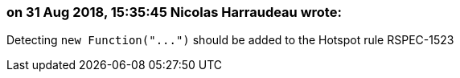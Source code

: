 === on 31 Aug 2018, 15:35:45 Nicolas Harraudeau wrote:
Detecting ``++new Function("...")++`` should be added to the Hotspot rule RSPEC-1523

